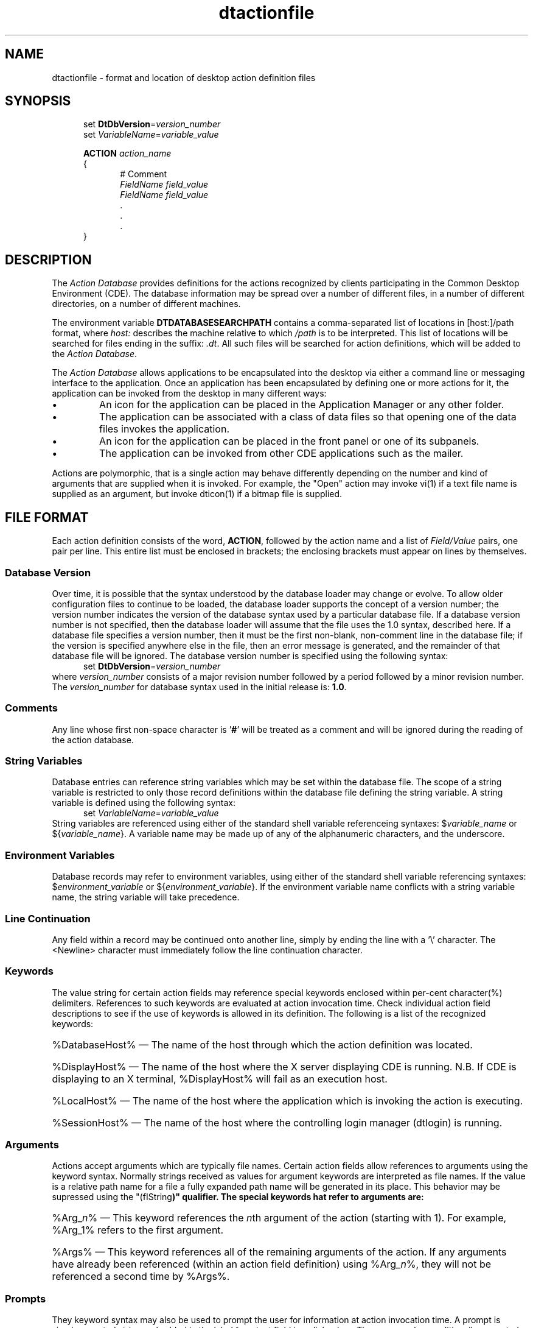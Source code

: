 .\" *************************************************************************
.\" **  (c) Copyright 1993, 1994 Hewlett-Packard Company
.\" **  (c) Copyright 1993, 1994 International Business Machines Corp.
.\" **  (c) Copyright 1993, 1994 Sun Microsystems, Inc.
.\" **  (c) Copyright 1993, 1994 Novell, Inc.
.\" *************************************************************************
.TH dtactionfile 4
.SH NAME
dtactionfile \- format and location of desktop action definition files
.SH SYNOPSIS
.nf
.in +5n
set \fBDtDbVersion\fP=\fIversion_number\fP
set \fIVariableName\fP=\fIvariable_value\fP

\fBACTION\fP  \fIaction_name\fP
{
.in +5n
# Comment
\fIFieldName\fP \fIfield_value\fP
\fIFieldName\fP \fIfield_value\fP
        \.
        \.
        \.
.in -5n
}
.in -5n
.fi
.SH DESCRIPTION
.PP
The \fIAction Database\fP provides definitions for the actions recognized by 
clients participating in the Common Desktop Environment (CDE).  The database
information may be spread over a number of different files, in a number of
different directories, on a number of different machines. 
.PP
The environment variable \fBDTDATABASESEARCHPATH\fP contains a comma-separated
list of locations in [host:]/path format, where \fIhost:\fP describes the
machine relative to which \fI/path\fP is to be interpreted.  This list of
locations will be searched for files ending in the suffix: \fI.dt\fP. All
such files will be searched for action definitions, which will be added to
the \fIAction Database\fP.
.PP
The \fIAction Database\fP allows applications to be encapsulated into the
desktop via either a command line or messaging interface to the application.
Once an application has been encapsulated by defining one or more actions for
it, the application can be invoked from the desktop in many different ways:
.TP
\(bu
An icon for the application can be placed in the Application Manager or
any other folder.
.TP
\(bu
The application can be associated with a class of data files so that
opening one of the data files invokes the application.
.TP
\(bu
An icon for the application can be placed in the front panel or one of its
subpanels.
.TP
\(bu
The application can be invoked from other CDE applications such as the mailer.
.PP
Actions are polymorphic, that is a single action may behave differently
depending on the number and kind of arguments that are supplied when it
is invoked.  For example, the "Open" action may invoke vi(1) if a text file
name is supplied as an argument, but invoke dticon(1) if a bitmap file is
supplied. 
.SH FILE FORMAT
Each action definition consists of the word, \fBACTION\fP, followed
by the action name and a list of \fIField/Value\fP pairs, one pair per line.
This entire list must be enclosed in brackets; the enclosing brackets must
appear on lines by themselves.
.SS "Database Version"
Over time, it is possible that the syntax understood by the
database loader may change or evolve.  To allow older
configuration files to continue to be loaded, the database loader supports
the concept of a version number; the version number indicates
the version of the database syntax used by a particular database file.
If a database version number is not specified, then the database
loader will assume that the file uses the 1.0 syntax, described here.
If a database file specifies a version number, then it
must be the first non-blank, non-comment line in the database file;
if the version is specified anywhere else in the file, then an error
message is generated, and the remainder of that database file will be
ignored. The database version number is specified using the following syntax:
.nf
.in +5n
set \fBDtDbVersion\fP=\fIversion_number\fP
.in -5n
.fi
where \fIversion_number\fP consists of a major revision number followed
by a period followed by a minor revision number.  The \fIversion_number\fP
for database syntax used in the initial release is: \fB1.0\fP.
.SS "Comments"
Any line whose first non-space character is '\fB#\fP' will be treated as a
comment and will be ignored during the reading of the action database.  
.SS "String Variables"
Database entries can reference string variables which may be set
within the database file. The scope of a string variable is restricted
to only those record definitions within the database file defining the
string variable. A string variable is defined using the following syntax:
.nf
.in +5n
set \fIVariableName\fP=\fIvariable_value\fP
.in -5n
.fi
String variables are referenced using either of the standard shell
variable referenceing syntaxes: $\fIvariable_name\fP or ${\fIvariable_name\fP}.
A variable name may be made up of any of the alphanumeric characters, and the
underscore.
.SS "Environment Variables"
Database records may refer to environment variables, using either
of the standard shell variable referencing syntaxes: $\fIenvironment_variable\fP
or ${\fIenvironment_variable\fP}.  If the environment variable name conflicts
with a string variable name, the string variable will take precedence.
.SS "Line Continuation"
Any field within a record may be continued onto another line, simply by
ending the line with a '\\' character. The <Newline> character
must immediately follow the line continuation character.
.SS "Keywords"
The value string for certain action fields may reference special
keywords  enclosed within per-cent character(%) delimiters. References to
such keywords are evaluated at action invocation time. Check individual
action field descriptions to see if the use of keywords  is allowed in its
definition. The following is a list of the recognized keywords:
.HP
%DatabaseHost% \(em The name of the host through which the action definition
was located.
.HP
%DisplayHost% \(em The name of the host where the X server displaying 
CDE is running. N.B. If CDE is displaying to an X terminal, %DisplayHost%
will fail as an execution host.
.HP
%LocalHost%  \(em  The name of the host where the application which is
invoking the action is executing.
.HP
%SessionHost% \(em  The name of the host where the controlling login manager
(dtlogin) is running.
.SS "Arguments"
Actions accept arguments which are typically file names. Certain action fields
allow references to arguments using the keyword syntax. Normally strings received as values for argument keywords are interpreted as file names.  If the
value is a relative path name for a file a fully expanded path name will be
generated in its place.  This behavior may be supressed using the 
"(fIString\fP)" qualifier. The special keywords hat refer to arguments are:
.HP
%Arg_\fIn\fP% \(em This keyword references the \fIn\fPth argument of the
action (starting with 1).  For example, %Arg_1% refers to the first argument.
.HP
%Args% \(em This keyword references all of the remaining arguments of the
action. If any arguments have already been referenced (within an action 
field definition) using %Arg_\fIn\fP%, they will not be referenced a second
time by %Args%.
.SS "Prompts"
They keyword syntax may also be used to prompt the user for information
at action invocation time. A prompt is simply a quoted string embedded in
'%' delimiters. The string enclosed in quotes is presented to the user as
the label for a text field in a dialog box.  The user may be conditionally
prompted for the value of an argument(s) if the argument(s) was not supplied;
or the user may by prompted for an arbitrary string value unrelated to any
argument.  If the prompted value is not associated with an action argument,
then file path expansion will be surpressed for the string.  This allows
simple string parameters to be supplied to the action at invocation time.
This behavior may be altered by using the "(\fIFile\fP)" qualifier.
.HP
%"\fIprompt string\fP"% \(em This keyword is used to prompt the user for a
string value when the action is invoked. The value entered by the user into
the text field is substituted for the keyword.
.HP
%Arg_n"prompt string"% \(em This keyword references the \fIn\fPth argument
of the action (starting with 1). However if fewer than \fIn\fP arguments are
supplied to the action, the user will be prompted for a value.
.SS "Qualifiers"
Argument keywords and prompt keywords may  be further modified by the
(\fIString\fP) and (\fIFile\fP) qualifiers. These qualifiers must appear
immediately after the initial '%' of the keyword.  If an 
argument or prompt is qualified with the (\fIString\fP) qualifier then it
will be passed on to the action exactly as entered by the user.  If an 
argument or prompt is qualified with the (\fIFile\fP) qualifier, then it
will be converted to a full path name (if necessary) before being passed 
on to the action invocation.
.HP
%(File)"Enter File Name: "% \(em  This keyword will be replaced by
a full file path specification generated from the string entered by the user
in response to the prompt dialog.
.HP
%(String)Arg_1% \(em This argument will not be expanded into a full file path
specification by the action database reader.  Note that if an argument is
provided by means of dragging an object icon over an action and dropping it;
file path expansion may already have been performed for the object.
.HP
%(String)Arg_2"Enter Arg2: "% \(em  If argument #2 is not provided the user
will be prompted for it.  The value entered by the user in the resulting
dialog box will be used exactly as entered by the user; that is without
attempting to generate a full file path specification from it.
.PP
The following is an example of a typical  action definition:
.sp
.nf
.in +5n
ACTION PrintText
{
.in +5n
TYPE        COMMAND
ICON        printer
ARG_TYPE    Text
WINDOW_TYPE TERMINAL
EXEC_STRING sh -c 'pr %Arg_1% | lp'  
DESCRIPTION Paginate and print a text file to the default printer.
.in -5n
}
.in -5n
.if
.sp
Here the value of the \fBTYPE\fP field is \fICOMMAND\fP; indicating that
this record defines a command action.  The value of the \fBEXEC_STRING\fP
field is:
.nf
.in +5n
sh -c 'pr %Arg_1% | lp'
.in -5n
.if
and the value of the \fBDESCRIPTION\fP field is:
.nf
.in +5n
Paginate and print a text file to the default printer.
.in -5n
.fi
.SH "KINDS OF ACTION FIELDS"
.PP
The recognized Action fields can be divided into three groups:
.SS "Presentation Attributes"
Presentation attributes define how the action is to be presented to
the user. For example an icon that represents the action is defined
by the \fBICON\fP attribute and a text string that describes the
action is defined by the \fBDESCRIPTION\fP attribute. These attributes
are not used directly by the action invocation code, instead they are
accessed by applications such as the File Manager that provide a
user interface to actions.
.PP
The recognized action presentation attributes (field names) are:
.TP
\(bu
LABEL
.TP
\(bu
ICON
.TP
\(bu
DESCRIPTION
.SS "Signature Attributes"
Signature attributes specify the number and types of arguments that
are accepted by the action. For example, the \fBARG_TYPE\fP field
specifies the data types accepted by the action and the \fBARG_COUNT\fP
field specifies the number of arguments accepted by the action.
.PP
These action signature attributes are used by the action invocation
library to choose the appropriate action definition when an action is invoked.
.PP
The recognized action signature attributes (field names) are:
.TP
\(bu
ARG_CLASS
.TP
\(bu
ARG_TYPE
.TP
\(bu
ARG_COUNT
.PP
.SS "Invocation Attributes"
Invocation attributes specify what is to happen when the action is
invoked. For example the \fBEXEC_STRING\fP attribute specifies an
execution string to invoke and the \fBTT_OPERATION\fP attribute spec-
ifies a value to place in the operation field of a ToolTalk message.
These attributes are used by the action invocation library to carry
out the invocation of an action.  The set of valid invocation attributes
for a given action depends on the \fITYPE\fP of the action. The following
is a complete list of invocation attributes:
.RS 5n
.nf
TYPE
MAP_ACTION
EXEC_STRING
EXEC_HOST
CWD
WINDOW_TYPE
TERM_OPTS
TT_CLASS
TT_SCOPE
TT_OPERATION
TT_FILE
TT_ARG\fIn\fP_MODE
TT_ARG\fIn\fP_VTYPE
TT_ARG\fIn\fP_REP_TYPE
TT_ARG_\fIn\FP_VALUE
.fi
.RE
.SH "ACTION SELECTION"
Actions are selected based on the action name and the match between the
input arguments and the value of the action's signature attributes.
Actions with more specific values in their signature attributes take
precedence over actions with more general values.  For a given signature
attribute, a single item is more specific than multiple items, which in
turn is more specific than a wildcard, "\fI*\fP".  For \fBARG_COUNT\fP, an exact
numerical value, \fIn\fP,  is more specific than a less-than range, \fI<n\fP,
which is more specific than a greater-than range, \fI>n\fP, which is
more specific than the wildcard,"\fI*\fP".
Signature attributes are given
the following relative weight:  ARG_CLASS > ARG_TYPE > ARG_COUNT.
.PP
If two action definitions have equal specificity in their signature
attributes then the action definition appearing first in the database
load order takes precedence.  The loading order for action definitions
is: directories are searched in the order specified on the search path
(\fBDTDATABASESEARCHPATH\fP) and database files (i.e. files with a '*.dt' suffix)
within a directory are loaded in collation order of filename.
.PP
Consider the following (partial) action definitions for a number of
actions named "SAMPLE".  They are listed in the precedence order determined
by the weight and specificity of their signature attributes.
.sp
.RS
.nf
ACTION SAMPLE
{
	DESCRIPTION	This is Sample #1
	ARG_CLASS	BUFFER
	ARG_TYPE	GIF,XBM
	# Here ARG_COUNT defaults to "*"
	.
	.
	.
}
ACTION SAMPLE
{
	DESCRIPTION	This is Sample #2
	ARG_CLASS	FILE,BUFFER
	ARG_TYPE	GIF
	ARG_COUNT	1
	.
	.
	.
}
ACTION SAMPLE
{
	DESCRIPTION	This is Sample #3
	ARG_CLASS	BUFFER,FILE
	ARG_TYPE	GIF
	ARG_COUNT	<3
	.
	.
	.
}
ACTION SAMPLE
{
	DESCRIPTION	This is Sample #4
	# Here the ARG_CLASS defaults to '*'
	ARG_TYPE	GIF
	ARG_COUNT	>1
	.
	.
	.
}
.fi
.RE
.sp
.PP
If we drop 2 gif files on the icon representing "SAMPLE", then we must select 
an action which can accept 2 arguments of \fBARG_CLASS\fP: \fIFILE\fP
and \fBARG_TYPE\fP: \fIGIF\fP from among the defined actions named "SAMPLE".
.PP
Sample #1 is rejected because it is only suitable for arguments of \fBARG_CLASS\fP:
\fIBUFFER\fP.  Sample #2 is rejected because it is only suitable for invocations
with exactly one argument. Sample #3 is selected because it is the first action
which meets all the criteria, it takes precedence over Sample #4 because the
ARG_CLASS Specification "\fIBUFFER,FILE\fP" of sample #3 is considered more specific
than the default, "\fI*\fP".  Had Sample #3 and Sample #4 had the same \fBARG_CLASS\fP
specification, Sample #3 would still have been chosen because the ARG_COUNT value, "\fI<3\fP",
is considered more specific than the value, "\fI>1\fP".
.SH "ACTION TYPES"
.PP
Actions can have one of three different kinds of behavior.  They can invoke
commands, send messages or map to other actions. The \fITYPE\fP field
determines the behavior of an action.  If an action definition does not
specify a \fITYPE\fP then the default type, \fICOMMAND\fP, is assumed.
.RS 1
.SS "\fBMap Actions\fP"
A map action is an action that simply refers to another action
instead of defining any specific behavior.  For example, if the Open
action for text files is defined to map to the Vi action, then invoking
Open on a text file in turn causes Vi to be invoked on a text file.
More than one map action may be chained together but the chain must eventually
terminate in a non-map action.
.PP
The following fields are allowed for Map Actions:
.TS
c s s s
l l l l
l l l l
l c c l.
Presentation Fields
Field Name	Required	Expands Keywords	Default
----------	--------	----------------	-------
\fBLABEL\fP	optional	no	\fIactionName\fP
\fBICON\fP	optional	no	\fIdefault action icon\fP
\fBDESCRIPTION\fP	optional	no	<none>
.TE
.sp
.TS
c s s s
l l l l
l l l l
l c c l.
Signature Fields
Field Name	Required	Expands Keywords	Default
----------	--------	----------------	-------
\fBARG_CLASS\fP	optional	no	\fB*\fP
\fBARG_TYPE\fP	optional	no	\fB*\fP
\fBARG_COUNT\fP	optional	no	\fB*\fP
.TE
.sp
.TS
c s s s
l l l l
l l l l
l c c l.
Invocation Fields
Field Name	Required	Expands Keywords	Default
----------	--------	----------------	-------
\fBTYPE\fP	required	no	MAP
\fBMAP_ACTION\fP	required	no	<none>
.TE
.SS "Command Actions"
Command actions specify a command line to execute which
invokes the appropriate application. A very important capability of
command actions is that they are `network aware' \(em in addition to
specifying a command to execute, the action can specify the
machine on the network where execution should occur.
.PP
The following fields are allowed for Command Actions:
.TS
c s s s
l l l l
l l l l
l c c l.
Presentation Fields
Field Name	Required	Expands Keywords	Default
----------	--------	----------------	-------
\fBLABEL\fP	optional	no	\fIactionName\fP
\fBICON\fP	optional	no	\fIdefault action icon\fP
\fBDESCRIPTION\fP	optional	no	<none>
.TE
.sp
.TS
c s s s
l l l l
l l l l
l c c l.
Signature Fields
Field Name	Required	Expands Keywords	Default
----------	--------	----------------	-------
\fBARG_CLASS\fP	optional	no	\fB*\fP
\fBARG_TYPE\fP	optional	no	\fB*\fP
\fBARG_COUNT\fP	optional	no	\fB*\fP
.TE
.sp
.TS
c s s s
l l l l
l l l l
l c c l.
Invocation Fields
Field Name	Required	Expands Keywords	Default
----------	--------	----------------	-------
\fBTYPE\fP	optional	no	COMMAND
\fBEXEC_STRING\fP	required	yes	<none>
\fBEXEC_HOST\fP	optional	yes	%DatabaseHost%,%LocalHost%
\fBCWD\fP	optional	no	application's working directory
\fBWINDOW_TYPE\fP	optional	no	PERM_TERMINAL
\fBTERM_OPTS\fP	optional	yes	"-title \fIactionName\fP"
.TE
.SS "Message Actions"
Message actions are used to encapsulate ToolTalk applications.
ToolTalk actions specify a ToolTalk messages which will
be received by the appropriate applications.
.PP
The following fields are allowed for Message Actions:
.TS
c s s s
l l l l
l l l l
l c c l.
Presentation Fields
Field Name	Required	Expands Keywords	Default
----------	--------	----------------	-------
\fBLABEL\fP	optional	no	\fIactionName\fP
\fBICON\fP	optional	no	\fIdefault action icon\fP
\fBDESCRIPTION\fP	optional	no	<none>
.TE
.sp
.TS
c s s s
l l l l
l l l l
l c c l.
Signature Fields
Field Name	Required	Expands Keywords	Default
----------	--------	----------------	-------
\fBARG_CLASS\fP	optional	no	\fB*\fP
\fBARG_TYPE\fP	optional	no	\fB*\fP
\fBARG_COUNT\fP	optional	no	\fB*\fP
.TE
.sp
.TS
c s s s
l l l l
l l l l
l c c l.
Invocation Fields
Field Name	Required	Expands Keywords	Default
----------	--------	----------------	-------
\fBTYPE\fP	required	no	TT_MSG
\fBTT_CLASS\fP	required	no	<none>
\fBTT_SCOPE\fP	required	no	<none>
\fBTT_OPERATION\fP	required	yes	<none>
\fBTT_FILE\fP	optional	yes	NULL
\fBTT_ARGn_MODE\fP	required*	no	<none>
\fBTT_ARGn_VTYPE\fP	required*	yes	<none>
\fBTT_ARGn_REP_TYPE\fP	optional	no	\fBTT_REP_UNDEFINED\fP
\fBTT_ARGn_VALUE\fP	optional	yes	NULL** 
.TE
.sp
.nf
*  \- if \fIarg_n\fP exists.
** \- if TT_ARGn_MODE exists for \fIarg_n\fP
.fi
.RE
.SH ACTION FIELD SPECIFICATIONS
The following is an alphabetical list of the action fields along with a
detailed description of each field.

.SS "ARG_CLASS"
This field defines a signature attribute, that is the value of this field is one of the items
used to look up an action. This field is valid for all actions. Keywords are not expanded
for the \fBARG_CLASS\fP field.
.PP
This attribute specifies the class of arguments for which the
action is valid. If an action is invoked with more than one argument, only the class of
the first argument is checked against the ARG_CLASS attribute. The legal values for this
attribute are:
.HP
\fBBUFFER\fP \(em The action is defined for arguments that are arbitrary blocks of data held
in memory.
.HP
\fBFILE\fP \(em The action is defined for file name arguments.
.HP
\fB*\fP \(em The action is defined for all classes of arguments.
.PP
The value of the \fBARG_CLASS\fP attribute can also be a comma-separated
list of the above values which indicates that the action is defined for
any one of the specified classes.
.PP
This field is optional. If it is not specified the default value of \fI*\fP is used for the \fBARG_CLASS\fP attribute.
.SS "ARG_COUNT"
This field defines a signature attribute, that is the value of this field is one of the items 
used to look up an action.  This field is valid for all actions. Keywords are not expanded
for the \fBARG_COUNT\fP field.
.PP
This attribute specifies the number of arguments for which
the action is valid.  The legal values for this attribute are \fIN\fP (any non-negative
integer), <\fIN\fP (less than \fIN\fP), >\fIN\fP (greater than \fIN\fP),
or "\fI*\fP".
.PP
This field is optional.  If it is not specified the default value of \fI*\fP is used for
the \fBARG_COUNT\fP attribute.
.SS "ARG_TYPE"
This field defines a signature attribute, that is the value of this field is one of the
items used to look up an action.  This field is valid for all actions.  Keywords are
not expanded for the \fBARG_TYPE\fP field.
.PP
This attribute specifies the data type of arguments,
as determined by the CDE data typing library, for which the action is valid. If the
action is invoked with more than one argument, only the data type of the first argument
is checked against the \fBARG_TYPE\fP attribute.
.PP
The legal values for this attribute are "\fI*\fP" (all data types are valid)
or any of the data types defined in the data attributes table. In addition, a
comma-separated list of data types can be used to indicate that any of the
specified types is valid.
.PP
This is field is optional.
If it is not specified the default value of "\fB*\fP" is used for the \fBARG_TYPE\fP
attribute.
.SS "CWD"
This field defines an invocation attribute, that is its value directly effects the invocation
of the associated action.  This field is only valid for \fICOMMAND\fP type actions.
Keywords are not expanded for the \fBCWD\fP field.
.PP
This attribute specifies the current-working-directory that is used when the
execution string is invoked.  Legal values for this attribute include any
directory specified in [host:]/path/dir format.
.PP
If this attribute is defined; the specified directory will always be used as
the current-working-directory of the command.
If the attribute is not set the application that invokes the action may
specify a current-working-directory.  If no directory is specified by either
the \fBCWD\fP attribute or the invoking application, the location of the first
argument of the action is used. If that argument is a directory, the directory
becomes the current-working-directory. If that argument is a file the directory
containing it is used. As a last resort, if none of the above conditions are
met (i.e. neither the action definition nor the invoking application
specifies the current-working-directory and the action is invoked without any
arguments) the current-working-directory of the application that invoked the
action is used.
.PP
This attribute is optional.
.SS "DESCRIPTION"
This field defines a presentation attribute, that is it effects the appearance
of the action representation.  This field is valid for all actions.  Keywords
are not expanded for the \fBDESCRIPTION\fP field.
.PP
This attribute provides a textual description of the action that is suitable
for presentation to a user who requests information about the action. The 
\fBDESCRIPTION\fP attribute contains no formatting information such as
newlines; the tool presenting the information (which is typically the CDE
help system) is expected to perform all formatting.
.PP
This field is optional. There is no default value for this attribute.
.SS "EXEC_HOST"
This field defines an invocation attribute, that is it directly effects
the invocation of the action.  This field is only valid for \fICOMMAND\fP
actions.  Keywords are expanded for this field.
.PP
This attribute specifies the host on which the execution string should be
invoked. Legal values for this attribute include fixed hostnames (e.g. system1)
and any of the hostname keywords (See \fIKeywords\fP). If a comma-separated
list of hostnames is provided, execution will be attempted on each of the hosts
in the order specified until execution succeeds.  There may not be any
blank characters between the host names and the commas in the host list.
.PP
The default value for this  attribute is: %DatabaseHost%,%LocalHost%.  This
default may be modified using the \fI*ExecutionHosts\fP resource.
.SS "EXEC_STRING"
This field defines an invocation attribute, that is it directly effects
action invocation.  This field is only valid for \fICOMMAND\fP type actions.
Keywords will be expanded in the \fBEXEC_STRING\fP field.
.PP
This attribute specifies an execution string to be invoked. The execution
string is parsed using the same quoting rules as defined by sh(1) or ksh(1),
however the execution string is not automatically passed to any shell.
Therefore if the execution string requires any shell support such as
stdin/stdout redirection or pipes, the appropriate shell must be specified
explicitly in the execution string.
.PP
The action arguments can be referenced in the execution string using any of
the argument keywords (see \fIKeywords\fP).  If a keyword references a file,
the filename is substituted into the execution string. If the execution
string is to be invoked on a remote system (see \fBEXEC_HOST\fP ), the
filename is mapped to a name that is valid on the execution host before
substitution occurs.
.PP
This is a required attribute for all \fICOMMAND\fP actions.
.PP
Examples of executions strings include:
.nf
.in +5n
EXEC_STRING    vi %Arg_1%

EXEC_STRING    sh -c `ls -l | more'

EXEC_STRING    diff %Arg_1"Original File:"% %Arg_2"Altered File:"%

EXEC_STRING    /bin/ksh -c 'echo "The execution host is:\\$(hostname)"'
.in -5n
.fi
.SS "ICON"
This field defines a presentation attribute, that is it effects the appearance
of the action representation.  This field is valid for all actions.  Keywords
are not expanded for the \fBICON\fP field.
.PP
The \fBICON\fP attribute specifies an icon which represents the action. 
Icons are found using the standard CDE icon search path, so the value can
be either an absolute pathname (e.g. /foo/icons/myicon.bm), relative
pathname (e.g. old/myicon.bm) or partial filename (e.g. myicon). 
In typical usage a partial filename is specified which allows the CDE icon
search path to obtain the optimum icon for the current environment. 
(e.g. use a color icon on color systems and a monochrome
icon on monochrome systems.)
.PP
This field is optional.  If \fBICON\fP is not specified, then its value
is the name of the default action icon.  This name is: "Dtactn", but this
default name can be altered using the \fIActionIcon\fP X11 resource.
.SS "LABEL"
This field defines a presentation attribute, that is it effects the appearance
of the action representation.  This field is valid for all actions.  Keywords
are not expanded for the \fBLABEL\fP field.
.PP
The \fBLABEL\fP attribute specifies a user-visible string which names the
action.  The \fBLABEL\fP attribute should be displayed to the user instead
of the name of the action as the \fBLABEL\fP is localizable and the name of
the action is not.
.PP
This field is optional, if it is not present the \fBLABEL\fP attribute is 
set to the actual name of the action.
.SS "MAP_ACTION"
This field defines an invocation attribute, that is it directly effects
action invocation.  This field is only valid for \fBMAP\fP type actions.
Keywords will not be expanded in the \fBMAP_ACTION\fP field.
.PP
\fBMAP_ACTION\fP specifies the name of an action that should be invoked.
The named action is invoked with the same set of arguments that were passed
to the original action.  The named action itself may be a map action, but the
chain of actions must eventually terminate at a non-map action.
.PP
This is a required attribute for all \fBMAP\fP actions; there is no default
value.
.SS "TERM_OPTS"
This field defines an invocation attribute, that is it directly effects
action invocation.  This field is only valid for terminal-based \fICOMMAND\fP
type actions. Keywords will be expanded in the \fBTERM_OPTS\fP field.
.PP
This attribute specifies command-line options that are passed to
the terminal emulator for any of the values of \fBWINDOW_TYPE\fP that are
terminal based.  (i.e. everything except \fINO_STDIO\fP.) These command-line
options are typically used to specify a unique geometry, font, color, title, 
etc.  The default CDE terminal emulator is dtterm(1), this may be changed by
setting the "*localTerminal" and "*remoteTerminals" X11 resources.
.PP
The value of the \fBTERM_OPTS\fP attribute should be an option specifications
string in a form understood by the terminal emulator, with the cavaet that 
the "-e" terminal emulator option must not be specified in the \fBTERM_OPTS\fP
value.  If the option specification string contains blank characters it must
be quoted.
.PP
This attribute is optional.
The default value of this attribute is: "-title \fIaction_name\fP".
.SS "TT_ARGn_MODE"
This field defines an invocation attribute, that is it directly effects
action invocation.  This field is only valid for \fBTT_MSG\fP type actions.
Keywords will not be expanded in the \fBTT_ARGn_MODE\fP field.
Note that action arguments and tooltalk message arguments are counted
differently.  Action argument counts one-based, while tooltalk message
argument counts are zero-based.
.PP
The \fBTT_ARGn_MODE\fP action attribute defines the value of the ToolTalk
\fImode\fP attribute for the \fIn\fPth message argument. For example,
\fBTT_ARG0_MODE\fP defines the mode for the 0th tooltalk message argument.
The legal values for this action attribute are:
.HP
\fITT_IN\fP \(em the \fIn\fPth tooltalk argument is written by the sender
and read by the handler and any observers.
.HP
\fITT_OUT\fP \(em the \fIn\fPth tooltalk argument is written by the handler.
.HP
\fITT_INOUT\fP \(em the \fIn\fPth tooltalk argument is written by the sender
and the handler. 
.PP
This field is required for all \fBTT_MSG\fP actions.
The default value of \fBTT_ARGn_MODE\fP is \fITT_IN\fP.
.SS "TT_ARGn_REP_TYPE"
This field defines an invocation attribute, that is it directly effects
action invocation.  This field is only valid for \fBTT_MSG\fP type actions.
Keywords will not be expanded in the \fBTT_ARGn_REP_TYPE\fP field.
Note that action arguments and tooltalk message arguments are counted
differently.  Action argument counts one-based, while tooltalk message
argument counts are zero-based.
.PP
The \fBTT_ARGn_REP_TYPE\fP tooltalk action attribute defines the
representation type of the \fIn\fPth message argument value. This attribute
determines how the \fIn\fPth \fBTT_ARGn_VALUE\fP is interpreted. The
valid values for this attribute are:
.HP
\fITT_REP_UNDEFINED\fP \(em the representation type of the message argument
value is unknown.  This is the default value. A heuristic is applied in an
attempt to interpret the argument. If the argument makes sense as an integer
it will be treated as such; otherwise it will be treated as a string.
.HP
\fITT_REP_INTEGER\fP \(em the message argument value is represented as
an integer.
.HP
\fITT_REP_BUFFER\fP \(em the message argument value is represented as a
pointer to a region in memory.
.HP
\fITT_REP_STRING\fP \(em the message argument value is represented as a
NULL-terminated string.
.PP
The \fBTT_ARGn_REP_TYPE\fP field is optional.  Its default value is 
\fITT_REP_UNDEFINED\fP.
.SS "TT_ARGn_VALUE"
This field defines an invocation attribute, that is it directly effects
action invocation.  This field is only valid for \fBTT_MSG\fP type actions.
Keywords will be expanded in the \fBTT_ARGn_VALUE\fP field.
Note that action arguments and tooltalk message arguments are counted
differently.  Action argument counts one-based, while tooltalk message
argument counts are zero-based.
.PP
The \fBTT_ARGn_VALUE\fP action attribute defines the value of the \fIn\fPth
message argument. For example, \fBTT_ARG0_VALUE\fP defines the value
of the 0th message argument.  This attribute can define a fixed value
(e.g. foo or 3), or reference an argument keyword (e.g.  %Arg_1%). 
.PP
If a representation type for the \fIn\fPth message argument value 
( \fBTT_ARGn_REP_TYPE\fP ) has not been specified and
if a fixed value is specified or if an action argument which is a string is
referenced, then the message argument is treated as type \fIint\fP if
strtol() successfully converts the entire string (modulo leading and trailing
whitespace) to an integer. Otherwise the message argument is treated as type
`string'. For example 'TT_ARG0_VALUE 3' defines the value of the 0th message
argument to be the integer 3, but `TT_ARG0_VALUE 3foo' defines the value of
the 0th message argument to be the string "3foo".
.PP
If the corresponding \fBTT_ARGn_MODE\fP attribute is specified then a value
for \fBTT_ARGn_VALUE\fP must be obtained.  If it is not supplied by the
action definition then it will default to NULL.
.SS "TT_ARGn_VTYPE"
This field defines an invocation attribute, that is it directly effects
action invocation.  This field is only valid for \fBTT_MSG\fP type actions.
Keywords will be expanded in the \fBTT_ARGn_VTYPE\fP field.
Note that action arguments and tooltalk message arguments are counted
differently.  Action argument counts one-based, while tooltalk message
argument counts are zero-based.
.PP
The \fBTT_ARGn_VTYPE\fP action attribute defines the value of the ToolTalk
\fIvtype\fP attribute of the \fIn\fPth message argument. For example,
\fBTT_ARG0_VTYPE\fP defines the vtype for the 0th argument.
This attribute may specify a string (e.g. title) or may contain an argument
keyword (e.g.  %Arg_1%). If an argument keyword is specified it refers to the
\fBMEDIA\fP attribute of the specified action argument. If the \fBMEDIA\fP
attribute is not specified, the name of the data type is used.
.PP
This field is required for \fBTT_MSG\fP actions.
There is no default value for the \fBTT_ARGn_VTYPE\fP attribute; it must be
specified if the corresponding message argument exists (i.e. \fBTT_ARGn_MODE\fP
has been specified).
.SS "TT_CLASS"
This field defines an invocation attribute, that is it directly effects
action invocation.  This field is only valid for \fBTT_MSG\fP type actions.
Keywords will not be expanded in the \fBTT_CLASS\fP field.
.PP
This attribute defines the value of the ToolTalk `class' message field which
specifies whether the recipient of the message needs to perform an operation.
The legal values for this attribute are:
.HP
TT_NOTICE \(em  Notice of an event. Sender does not want feedback on this
message.
.HP
TT_REQUEST \(em Request for some action to be taken.
.PP
This is a required attribute for \fBTT_MSG\fP actions.
The TT_CLASS attribute must be specified for all ToolTalk actions; there is no
default value.
.SS "TT_FILE"
This field defines an invocation attribute, that is it directly effects
action invocation.  This field is only valid for \fBTT_MSG\fP type actions.
Keywords will be expanded in the \fBTT_FILE\fP field.
.PP
This attribute defines the value of the ToolTalk \fIfile\fP field which
specifies the file involved in the operation. This attribute may name a
specific file (e.g. /tmp/foo) or may contain an argument keyword (e.g. %Arg_1%).
This attribute may not name more than one file, so %Args% is not a legal
value. If a keyword is used to reference an argument that is not a file
(i.e. it is a buffer or a string), the action invocation fails.
.PP
This is a required attribute for \fBTT_MSG\fP actions.
There is no default value for the \fBTT_FILE\fP attribute. If it is not set,
the \fIfile\fP attribute of the ToolTalk message is set to NULL.
.SS "TT_OPERATION"
This field defines an invocation attribute, that is it directly effects
action invocation.  This field is only valid for \fBTT_MSG\fP type actions.
Keywords will be expanded in the \fBTT_OPERATION\fP field.
.PP
This attribute defines the value of the ToolTalk `operation' message field
which specifies the name of the operation to be performed.
This attribute can be set to any string value. Typical values are those
specified by the Media Exchange Message Set such as \fIDisplay\fP and
\fIEdit\fP. The \fBTT_OPERATION\fP attribute must be specified for all
ToolTalk (i.e. \fBTT_MSG\fP) actions; there is no default value.
.SS "TT_SCOPE"
This field defines an invocation attribute, that is it directly effects
action invocation.  This field is only valid for \fBTT_MSG\fP type actions.
Keywords will not be expanded in the \fBTT_SCOPE\fP field.
.PP
This attribute defines the value of the ToolTalk `scope' message field which
specifies who will be considered as a possible recipient based on their
registered interest in a session and/or a file. The legal values for this
attribute are:
.HP
\fITT_SESSION\fP \(em  all processes joined to the indicated session are eligible.
.HP
\fITT_FILE\fP \(em all processes joined to the indicated file are eligible.
.HP
\fITT_BOTH\fP  \(em all processes joined to either the indicated file or the
indicated session are eligible.
.HP
\fITT_FILE_IN_SESSION\fP \(em  all processes joined to both the indicated session
and the indicated file are eligible.
.PP
The \fBTT_SCOPE\fP attribute must be specified for all ToolTalk actions; there
is no default value.
.SS "TYPE"
This attribute is an invocation attribute.
The kind of behavior exhibited by a given action is determined by its
\fBTYPE\fP attribute.  Keywords are not expanded in the \fBTYPE\fP field.
The legal values for the \fBTYPE\fP attribute are:
.HP
\fIMAP\fP \(em the action is not invoked directly; instead it is mapped to another
action.
.HP
\fICOMMAND\fP \(em the action invokes a command.
.HP
\fITT_MSG\fP \(em the action sends a ToolTalk message.
.PP
\fBTYPE\fP is an optional attribute; if an action does not explicitly define
a \fBTYPE\fP then the type defaults to \fICOMMAND\fP.
.SS "WINDOW_TYPE"
This field defines an invocation attribute, that is it directly effects
action invocation.  This field is only valid for \fICOMMAND\fP actions.
Keywords will not be expanded in the \fBWINDOW_TYPE\fP field.
.PP
This attribute specifies the type of windowing support required by the
execution string. Legal values for this attribute include:
.HP
\fITERMINAL\fP \(em
The command is invoked in a terminal window.  When the process exits the
terminal window is automatically closed.  This value is appropriate for 
full-screen terminal applications such as vi(1).
.HP
\fIPERM_TERMINAL\fP \(em
The command is invoked in a terminal window. When the process
exits the terminal window will remain open displaying whatever
output has been written until the user explicitly closes it. This value
is appropriate for applications which write their output to stdout
and then terminate, such as ls(1).
.HP
\fINO_STDIO\fP \(em
No windowing support is provided. This value is appropriate for
commands that have no output or X Window applications that do
not use stdin/stdout for communication with the user.
.PP
This attribute is not required; \fBWINDOW_TYPE\fP will default to the
value, \fIPERM_TERMINAL\fP.
.SH X11 RESOURCES THAT EFFECT ACTIONS
The behavior of actions on the CDE desktop is primarily controlled by
the definitions found in the action data base files (i.e. \fI*.dt\fP
files).  A number of X11 resources may be used to modify various
built-in defaults for values not explicitly defined.  Some additional
X11 resources affect the behavior of actions in ways not related to
definitions in the action database.  The following is a list of
such X11 resources.
.sp
.KS
.TS
center;
cb sss
lb lb lb lb
l l l l.
X11 Resources Which Modify Action Behavior
Name	Class	Value Type	Default
_
actionIcon	ActionIcon	string	"Dtactn"
autoXhosting	AutoXhosting	string	"False"
dtexecPath	DtexecPath	string	"/usr/dt/bin/dtexec"
executionHostLogging	ExecutionHostLogging	string	"False"
executionHosts	ExecutionHosts	string	T{
"%DatabaseHost%,
.nL
%LocalHost%"
T}
localTerminal	LocalTerminal	string	"Dtterm"
remoteTerminals	RemoteTerminals	string	"Dtterm"
waitTime	WaitTime	number	3
.TE
.KE
.sp
.IP "\fIactionIcon\fP (class \fIActionIcon\fP)"
This resource may be used to define the default action icon used to represent
actions which do not explicitly define an \fBICON\fP attribute.  If this
resource is not specified the internal default action icon, \fIDtactn\fP is
used.
.IP "\fIautoXhosting\fP (class \fIAutoXhosting\fP)"
This resource may be used to turn on the auto Xhosting feature.  When this
feature is enabled, an attempt is made to grant blanket display access to a
remote execution host before invoking an action on the reomte host.  It should
not be necessary to turn on autoXhosting in most cases if the user's remote 
$HOME directory is visible on the local system.  The normal X11 (R4+) 
user-specific authorization mechanism should transparently allow user access
to the local display from the remote  system via the keys in the user's 
.Xauthority file.  If the \fIautoXhosting\fP resource is not set, its value 
is taken to be "False".
.IP "\fIdtexecPath\fP (class \fIDtexecPath\fP)"
This resource may be used to modify the location where the \fIdtexec\fP(1)
client is found.  If this resource is not set, its value is taken to
be: \fI/usr/dt/bin/dtexec\fP .
.IP "\fIexecutionHostLogging\fP (class \fIExecutionHostLogging\fP)"
This resource may be used to turn on detailed logging of action
invocation events into the user's $HOME\fI/.dt/errorlog\fP file. If not
set this resource value defaults to \fIFalse\fP.
.IP "\fIexecutionHosts\fP (class \fIExecutionHosts\fP)"
This resource allows the user to define the default execution host list
for actions which themselves do not explicitly specify the \fBEXEC_HOST\fP
attribute.  The default value for this resource is:
"%DatabaseHost%,%LocalHost%".
.IP "\fIlocalTerminal\fP (class \fILocalTerminal\fP)"
This resource may be used to specify an alternate default terminal emulator
for use by terminal-based actions on the local system.  Any terminal
emulator supplied by the user should (at least) understand the "-title"
and "-e" command line options as interpreted by dtterm(1). If this 
resource is not set, the local terminal emulator defaults to: "dtterm".
.IP "\fIremoteTerminals\fP (class \fIRemoteTerminals\fP)"
This resource may be used to specify a comma separated list of the form:
\fI<host>:<emulator path>\fP.  For remote execution of terminal-based
actions, if the execution host is on the list then the the associated
terminal emulator will be used.  If this resource is not specified or
the remote host is not on the specified list  then the default terminal
emulator, \fIdtterm\fP(1) will be employed.
.IP "\fIwaitTime\fP (class \fIWaitTime\fP)"
This resource may be used to modify the waiting period used by the
\fIdtexec\fP(1) client to determine whether to keep a terminal emulator
window alive after a terminal-based \fICOMMAND\fP action completes. 
\fIDtexec\fP employs the heuristic that any action that exits before the
\fIwaitTime\fP interval has elapsed, must have encountered some kind of
error.  Therefore, to allow users to see any error messages written to
the terminal emulator, the window is kept open until explicitly closed
by the user.  This resource must be numeric and specify the \fIwaitTime\fP
in seconds.  The default value is 3.
.SH EXAMPLES
.SS MAP ACTION
The following action definition is an example of a map action. This action
overloads the \fIOpen\fP action so that if a file of type \fIGif\fP is
selected and the action \fIOpen\fP is selected from the File Manager's
Action menu, the \fIOpen_Gif\fP action will be invoked with the selected
file as its' parameter.
.nf
.in +5n
ACTION Open
{
.in +5n
ARG_TYPES       Gif
TYPE    MAP
MAP_ACTION      Open_Gif
.in -5n
}
.in -5n
.fi
.SS COMMAND ACTION
The following action definition is an example of a command action. This action
specifies the execution string for the Open_Gif action.
.nf
.in +5n
ACTION   Open_Gif
{
.in +5n
LABEL   OpenGif
ICON    open_gif
DESCRIPTION     Displays "gif" files.
ARG_TYPE        *
TYPE    COMMAND
WINDOW_TYPE      NO_STDIO
EXEC_HOST	%DisplayHost%,host2,%DatabaseHost%
EXEC_STRING     /usr/bin/X11/xgif %Arg_1"File Name:"%
.in -5n
}
.in -5n
.fi
.PP
Note that this action specifies  multiple execution hosts. The first host that
will be tried is the host where the X server is running. If the execution
string cannot be executed on that host, "host2" will be tried and if that
fails, the host where the action is defined will be tried. If the
execution string cannot be executed on any of the hosts, the action will fail.
.PP
If this action is invoked without any arguments then the user will be
prompted for a Gif file name.
.SS TT_MSG ACTION
The following action definition sends the ToolTalk Display request message.
By specifying %Arg_1% for the \fBTT_ARG0_VTYPE\fP field, the \fIMEDIA\fP data
attribute of the argument will be determined and placed in the toolTalk message
as the vtype.  This will help determine the tool invoked by toolTalk
to display the contents of the buffer passed in as %Arg_1%.
The contents of %Arg_1% itself is passed as the \fBTT_ARG0_VALUE\fP and
its representation as the contents of a region in memory is indicated by
the \fBTT_ARG0_REP_TYPE\fP \fITT_REP_BUFFER\fP.  See the ToolTalk documentation
for more information about toolTalk messags.
.nf
.in +5n
ACTION Display
{
.in +5n
ARG_CLASS	BUFFER
ARG_COUNT	1
TYPE    TT_MSG
TT_CLASS        TT_REQUEST
TT_SCOPE        TT_SESSION
TT_OPERATION    Display
TT_ARG0_MODE    TT_IN
TT_ARG0_VTYPE   %Arg_1%
TT_ARG0_VALUE	%Arg_1%
TT_ARG0_REP_TYPE TT_REP_BUFFER
.in -5n
}
.in -5n
.fi
.SH ERRORS
Errors encountered when loading database files will be written to the
CDE errorlog file (i.e $HOME\fI/.dt/errorlog\fP).  Runtime errors will
generally cause an error dialog to be posted.
An error in an action field specification will cause that field to be
rejected.  If the accepted fields of an action definition constitute
a valid action that action will be added to the data base.
.SH "SEE ALSO"
.BR  DtDbLoad(3).
.BR  DtActionDescription(3),
.BR  DtActionExists(3),
.BR  DtActionIcon(3),
.BR  DtActionInvoke(3),
.BR  DtActionLabel(3),
.BR  dtdtfile(4),
.BR  dtdtsfile(4),
.BR  dtexec(1)
.BR  dttypes(1)






